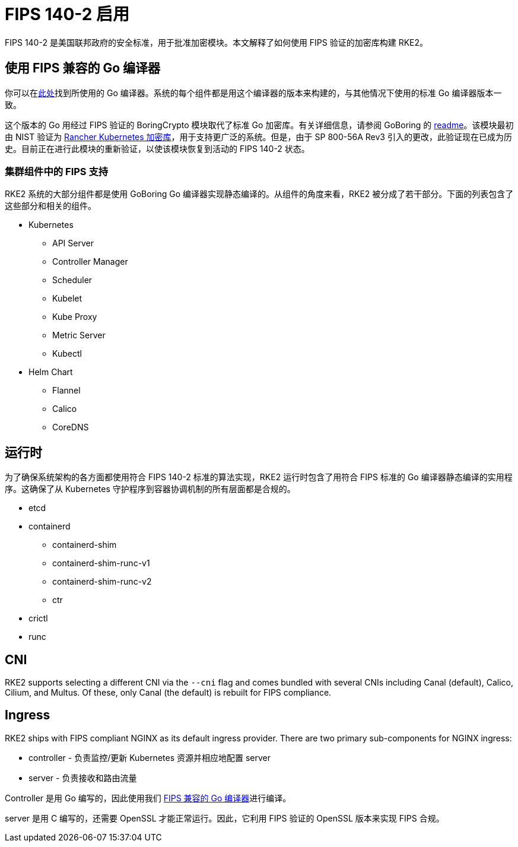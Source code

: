 = FIPS 140-2 启用

FIPS 140-2 是美国联邦政府的安全标准，用于批准加密模块。本文解释了如何使用 FIPS 验证的加密库构建 RKE2。

== 使用 FIPS 兼容的 Go 编译器

你可以在link:https://go.googlesource.com/go/+/dev.boringcrypto[此处]找到所使用的 Go 编译器。系统的每个组件都是用这个编译器的版本来构建的，与其他情况下使用的标准 Go 编译器版本一致。

这个版本的 Go 用经过 FIPS 验证的 BoringCrypto 模块取代了标准 Go 加密库。有关详细信息，请参阅 GoBoring 的 https://github.com/golang/go/blob/dev.boringcrypto/README.boringcrypto.md[readme]。该模块最初由 NIST 验证为 https://csrc.nist.gov/projects/cryptographic-module-validation-program/certificate/3836[Rancher Kubernetes 加密库]，用于支持更广泛的系统。但是，由于 SP 800-56A Rev3 引入的更改，此验证现在已成为历史。目前正在进行此模块的重新验证，以使该模块恢复到活动的 FIPS 140-2 状态。

=== 集群组件中的 FIPS 支持

RKE2 系统的大部分组件都是使用 GoBoring Go 编译器实现静态编译的。从组件的角度来看，RKE2 被分成了若干部分。下面的列表包含了这些部分和相关的组件。

* Kubernetes
 ** API Server
 ** Controller Manager
 ** Scheduler
 ** Kubelet
 ** Kube Proxy
 ** Metric Server
 ** Kubectl
* Helm Chart
 ** Flannel
 ** Calico
 ** CoreDNS

== 运行时

为了确保系统架构的各方面都使用符合 FIPS 140-2 标准的算法实现，RKE2 运行时包含了用符合 FIPS 标准的 Go 编译器静态编译的实用程序。这确保了从 Kubernetes 守护程序到容器协调机制的所有层面都是合规的。

* etcd
* containerd
 ** containerd-shim
 ** containerd-shim-runc-v1
 ** containerd-shim-runc-v2
 ** ctr
* crictl
* runc

== CNI

RKE2 supports selecting a different CNI via the `--cni` flag and comes bundled with several CNIs including Canal (default), Calico, Cilium, and Multus. Of these, only Canal (the default) is rebuilt for FIPS compliance.

== Ingress

RKE2 ships with FIPS compliant NGINX as its default ingress provider. There are two primary sub-components for NGINX ingress:

* controller - 负责监控/更新 Kubernetes 资源并相应地配置 server
* server - 负责接收和路由流量

Controller 是用 Go 编写的，因此使用我们 xref:./fips_support.adoc#_使用_fips_兼容的_go_编译器[FIPS 兼容的 Go 编译器]进行编译。

server 是用 C 编写的，还需要 OpenSSL 才能正常运行。因此，它利用 FIPS 验证的 OpenSSL 版本来实现 FIPS 合规。
